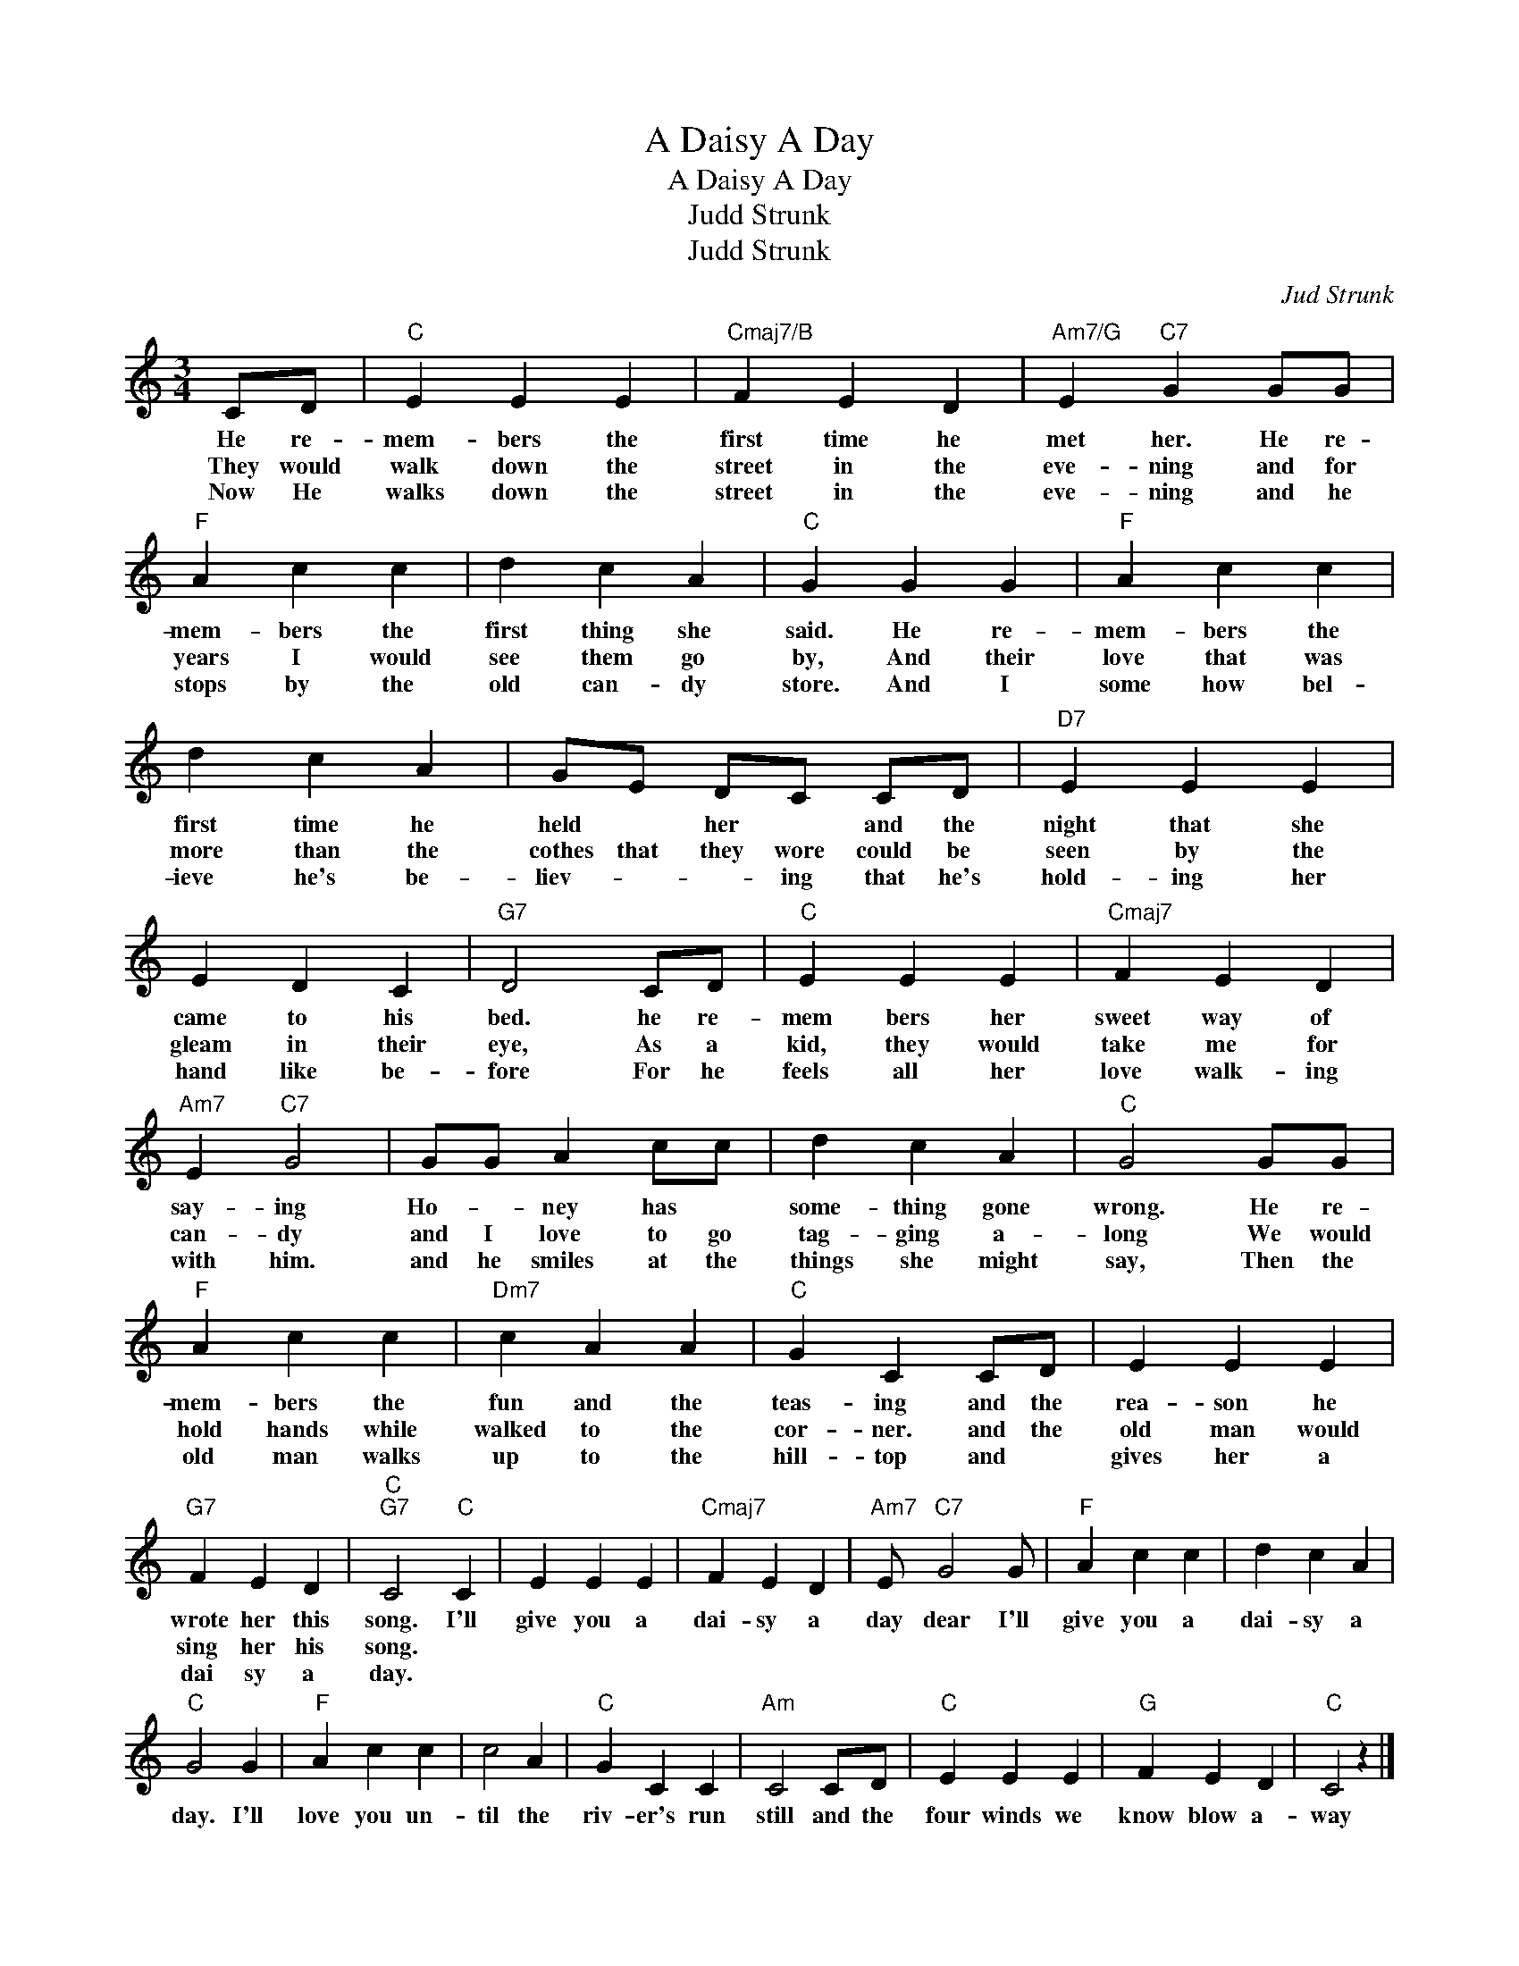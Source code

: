 X:1
T:A Daisy A Day
T:A Daisy A Day
T:Judd Strunk
T:Judd Strunk
C:Jud Strunk
Z:All Rights Reserved
L:1/4
M:3/4
K:C
V:1 treble 
%%MIDI program 0
%%MIDI control 7 100
%%MIDI control 10 64
V:1
 C/D/ |"C" E E E |"Cmaj7/B" F E D |"Am7/G" E"C7" G G/G/ |"F" A c c | d c A |"C" G G G |"F" A c c | %8
w: He re-|mem- bers the|first time he|met her. He re-|mem- bers the|first thing she|said. He re-|mem- bers the|
w: They would|walk down the|street in the|eve- ning and for|years I would|see them go|by, And their|love that was|
w: Now He|walks down the|street in the|eve- ning and he|stops by the|old can- dy|store. And I|some how bel-|
 d c A | G/E/ D/C/ C/D/ |"D7" E E E | E D C |"G7" D2 C/D/ |"C" E E E |"Cmaj7" F E D | %15
w: first time he|held * her * and the|night that she|came to his|bed. he re-|mem bers her|sweet way of|
w: more than the|cothes that they wore could be|seen by the|gleam in their|eye, As a|kid, they would|take me for|
w: ieve he's be-|liev- * * ing that he's|hold- ing her|hand like be-|fore For he|feels all her|love walk- ing|
"Am7" E"C7" G2 | G/G/ A c/c/ | d c A |"C" G2 G/G/ |"F" A c c |"Dm7" c A A |"C" G C C/D/ | E E E | %23
w: say- ing|Ho- * ney has *|some- thing gone|wrong. He re-|mem- bers the|fun and the|teas- ing and the|rea- son he|
w: can- dy|and I love to go|tag- ging a-|long We would|hold hands while|walked to the|cor- ner. and the|old man would|
w: with him.|and he smiles at the|things she might|say, Then the|old man walks|up to the|hill- top and *|gives her a|
"G7" F E D |"C""G7" C2"C" C | E E E |"Cmaj7" F E D |"Am7" E/"C7" G2 G/ |"F" A c c | d c A | %30
w: wrote her this|song. I'll|give you a|dai- sy a|day dear I'll|give you a|dai- sy a|
w: sing her his|song. *||||||
w: dai sy a|day. *||||||
"C" G2 G |"F" A c c | c2 A |"C" G C C |"Am" C2 C/D/ |"C" E E E |"G" F E D |"C" C2 z |] %38
w: day. I'll|love you un-|til the|riv- er's run|still and the|four winds we|know blow a-|way|
w: ||||||||
w: ||||||||

